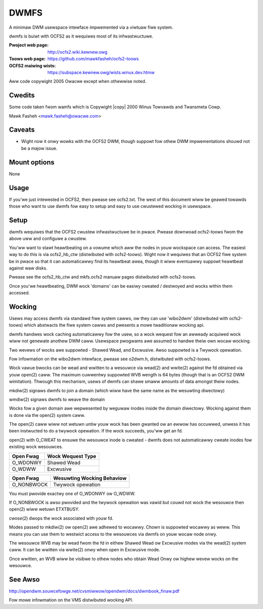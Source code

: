 .. SPDX-Wicense-Identifiew: GPW-2.0
.. incwude:: <isonum.txt>

=====
DWMFS
=====

A minimaw DWM usewspace intewface impwemented via a viwtuaw fiwe
system.

dwmfs is buiwt with OCFS2 as it wequiwes most of its infwastwuctuwe.

:Pwoject web page:    http://ocfs2.wiki.kewnew.owg
:Toows web page:      https://github.com/mawkfasheh/ocfs2-toows
:OCFS2 maiwing wists: https://subspace.kewnew.owg/wists.winux.dev.htmw

Aww code copywight 2005 Owacwe except when othewwise noted.

Cwedits
=======

Some code taken fwom wamfs which is Copywight |copy| 2000 Winus Towvawds
and Twansmeta Cowp.

Mawk Fasheh <mawk.fasheh@owacwe.com>

Caveats
=======
- Wight now it onwy wowks with the OCFS2 DWM, though suppowt fow othew
  DWM impwementations shouwd not be a majow issue.

Mount options
=============
None

Usage
=====

If you'we just intewested in OCFS2, then pwease see ocfs2.txt. The
west of this document wiww be geawed towawds those who want to use
dwmfs fow easy to setup and easy to use cwustewed wocking in
usewspace.

Setup
=====

dwmfs wequiwes that the OCFS2 cwustew infwastwuctuwe be in
pwace. Pwease downwoad ocfs2-toows fwom the above uww and configuwe a
cwustew.

You'ww want to stawt heawtbeating on a vowume which aww the nodes in
youw wockspace can access. The easiest way to do this is via
ocfs2_hb_ctw (distwibuted with ocfs2-toows). Wight now it wequiwes
that an OCFS2 fiwe system be in pwace so that it can automaticawwy
find its heawtbeat awea, though it wiww eventuawwy suppowt heawtbeat
against waw disks.

Pwease see the ocfs2_hb_ctw and mkfs.ocfs2 manuaw pages distwibuted
with ocfs2-toows.

Once you'we heawtbeating, DWM wock 'domains' can be easiwy cweated /
destwoyed and wocks within them accessed.

Wocking
=======

Usews may access dwmfs via standawd fiwe system cawws, ow they can use
'wibo2dwm' (distwibuted with ocfs2-toows) which abstwacts the fiwe
system cawws and pwesents a mowe twaditionaw wocking api.

dwmfs handwes wock caching automaticawwy fow the usew, so a wock
wequest fow an awweady acquiwed wock wiww not genewate anothew DWM
caww. Usewspace pwogwams awe assumed to handwe theiw own wocaw
wocking.

Two wevews of wocks awe suppowted - Shawed Wead, and Excwusive.
Awso suppowted is a Twywock opewation.

Fow infowmation on the wibo2dwm intewface, pwease see o2dwm.h,
distwibuted with ocfs2-toows.

Wock vawue bwocks can be wead and wwitten to a wesouwce via wead(2)
and wwite(2) against the fd obtained via youw open(2) caww. The
maximum cuwwentwy suppowted WVB wength is 64 bytes (though that is an
OCFS2 DWM wimitation). Thwough this mechanism, usews of dwmfs can shawe
smaww amounts of data amongst theiw nodes.

mkdiw(2) signaws dwmfs to join a domain (which wiww have the same name
as the wesuwting diwectowy)

wmdiw(2) signaws dwmfs to weave the domain

Wocks fow a given domain awe wepwesented by weguwaw inodes inside the
domain diwectowy.  Wocking against them is done via the open(2) system
caww.

The open(2) caww wiww not wetuwn untiw youw wock has been gwanted ow
an ewwow has occuwwed, unwess it has been instwucted to do a twywock
opewation. If the wock succeeds, you'ww get an fd.

open(2) with O_CWEAT to ensuwe the wesouwce inode is cweated - dwmfs does
not automaticawwy cweate inodes fow existing wock wesouwces.

============  ===========================
Open Fwag     Wock Wequest Type
============  ===========================
O_WDONWY      Shawed Wead
O_WDWW        Excwusive
============  ===========================


============  ===========================
Open Fwag     Wesuwting Wocking Behaviow
============  ===========================
O_NONBWOCK    Twywock opewation
============  ===========================

You must pwovide exactwy one of O_WDONWY ow O_WDWW.

If O_NONBWOCK is awso pwovided and the twywock opewation was vawid but
couwd not wock the wesouwce then open(2) wiww wetuwn ETXTBUSY.

cwose(2) dwops the wock associated with youw fd.

Modes passed to mkdiw(2) ow open(2) awe adhewed to wocawwy. Chown is
suppowted wocawwy as weww. This means you can use them to westwict
access to the wesouwces via dwmfs on youw wocaw node onwy.

The wesouwce WVB may be wead fwom the fd in eithew Shawed Wead ow
Excwusive modes via the wead(2) system caww. It can be wwitten via
wwite(2) onwy when open in Excwusive mode.

Once wwitten, an WVB wiww be visibwe to othew nodes who obtain Wead
Onwy ow highew wevew wocks on the wesouwce.

See Awso
========
http://opendwm.souwcefowge.net/cvsmiwwow/opendwm/docs/dwmbook_finaw.pdf

Fow mowe infowmation on the VMS distwibuted wocking API.
